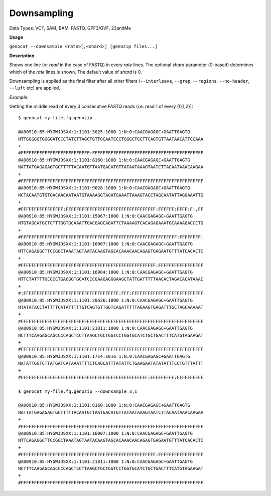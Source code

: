 .. _downsampling:

Downsampling
============

Data Types: VCF, SAM, BAM, FASTQ, GFF3/GVF, 23andMe 

**Usage**

``genocat --downsample <rate>[,<shard>] [genozip files...]``

**Description**

Shows one line (or *read* in the case of FASTQ) in every *rate* lines. The optional *shard* parameter (0-based) determines which of the *rate* lines is shown. The default value of *shard* is 0.

Downsampling is applied as the final filter after all other filters (``--interleave``, ``--grep``, ``--regions``, ``--no-header``, ``--luft`` etc) are applied.

*Example*:

Getting the middle read of every 3 consecutive FASTQ reads (i.e. read 1 of every {0,1,2}):

::

    $ genocat my-file.fq.genozip

    @A00910:85:HYGWJDSXX:1:1101:3025:1000 1:N:0:CAACGAGAGC+GAATTGAGTG
    NTTGGGGGTGGGGATCCCTATCTTAGCTGTTGCAATCCCTGGGCTGCTTCAGTGTTAATAACATTCCAAA
    +
    #FFFFFFFFFFFFFFFFFFFFFFFFFF:FFFFFFFFFFFFFFFFFFFFFFFFFFFFFFFFFFFFFFFFFF
    @A00910:85:HYGWJDSXX:1:1101:8160:1000 1:N:0:CAACGAGAGC+GAATTGAGTG
    NATTATGAGAGAGTGCTTTTTACAATGTTAATGACATGTTATAATAAAGTAATCTTACAATAAACAAGAA
    +
    #FFFFFFFFFFFFFFFFFFFFFFFFFFFFFFFFFFFFFFFFFFFFFFFFFFFFFFFFFFFFFFFFFFFFF
    @A00910:85:HYGWJDSXX:1:1101:9028:1000 1:N:0:CAACGAGAGC+GAATTGAGTG
    NCTACAATGTGTGACAACAATAATGTAAAAGGTAGATGAAATTAAAGTACCTAGCAATATTAGGAAATTG
    +
    #FFFFFFFFFFFFFFFF:FFFFFFFFFFFFFFFFFFFFFFFFFFFFFFFFFF:FFFFFF:FFFF:F:,FF
    @A00910:85:HYGWJDSXX:1:1101:15067:1000 1:N:0:CAACGAGAGC+GAATTGAGTG
    NTGTAGCATGCTCTTTGGTGCAAATTGACGAGCAGATTCTAAAAGTCACAGAGAAATGCAAAAGACCCTG
    +
    #FFFFFFFFFFFFFFFFFFFFFFFFFFFFFFFFFFFFFFFFFFFFFFFFFFFFFFFFFFF:FFFFFFFF:
    @A00910:85:HYGWJDSXX:1:1101:16007:1000 1:N:0:CAACGAGAGC+GAATTGAGTG
    NTTCAGAGGCTTCCGGCTAAATAGTAATACAAGTAGCACAAACAACAGAGTGAGAATGTTTATCACACTC
    +
    #FFFFFFFFFFFFFFFFFFFFFFFFFFFFFFFFFFFFFFFFFFFFFFFFFFF:FFFFFFFFFFFFFFFFF
    @A00910:85:HYGWJDSXX:1:1101:16984:1000 1:N:0:CAACGAGAGC+GAATTGAGTG
    NTTCTATTTTGCCCCTGAGGGTGCATCCCGAAGAGGGAAGCTATTGATTTTTAACACTAGACACATAAAC
    +
    #:FFFFFFFFFFFFFFFFFFFFFFFFFFFFFFFFFFFF:FFF:FFFFFFFFFFFFFFFFFFFFFFFFFFF
    @A00910:85:HYGWJDSXX:1:1101:20636:1000 1:N:0:CAACGAGAGC+GAATTGAGTG
    NTATATACCTATTTTCATATTTTTGTCAGTGTTGGTCAGATTTTTAGAAGTGAGATTTGCTAGCAAAAAT
    +
    #FFFFFFFFFFFFFFFFFFFFFFFFFFFFFFFFFFFFFFFFFFFFFFFFFFFFFFFFFFFFFFFFFFFFF
    @A00910:85:HYGWJDSXX:1:1101:21811:1000 1:N:0:CAACGAGAGC+GAATTGAGTG
    NCTTTCAAGAGCAGCCCCAGCTCCTTAAGCTGCTGGTCCTGGTGCATCTGCTGACTTTCATGTAGAAGAT
    +
    #FFFFFFFFFFFFFFFFFFFFFFFFFFFFFFFFFFFFFFFFFFFFFFFFFFFFFFFFFFFFFFFFFFFFF
    @A00910:85:HYGWJDSXX:1:1101:1714:1016 1:N:0:CAACGAGAGC+GAATTGAGTG
    NATATTGGTCTTATGATCATAAATTTTCTCAGCATTTATATTCTGAAGAATATATATTTCCTGTTTATTT
    +
    #FFFFFFFFFFFFFFFFFFFFFFFFFFFFFFFFFFFFFFFFFFFFFFFF:FFFFFFFFF:FFFFFFFFFF

    $ genocat my-file.fq.genozip --downsample 3,1

    @A00910:85:HYGWJDSXX:1:1101:8160:1000 1:N:0:CAACGAGAGC+GAATTGAGTG
    NATTATGAGAGAGTGCTTTTTACAATGTTAATGACATGTTATAATAAAGTAATCTTACAATAAACAAGAA
    +
    #FFFFFFFFFFFFFFFFFFFFFFFFFFFFFFFFFFFFFFFFFFFFFFFFFFFFFFFFFFFFFFFFFFFFF
    @A00910:85:HYGWJDSXX:1:1101:16007:1000 1:N:0:CAACGAGAGC+GAATTGAGTG
    NTTCAGAGGCTTCCGGCTAAATAGTAATACAAGTAGCACAAACAACAGAGTGAGAATGTTTATCACACTC
    +
    #FFFFFFFFFFFFFFFFFFFFFFFFFFFFFFFFFFFFFFFFFFFFFFFFFFF:FFFFFFFFFFFFFFFFF
    @A00910:85:HYGWJDSXX:1:1101:21811:1000 1:N:0:CAACGAGAGC+GAATTGAGTG
    NCTTTCAAGAGCAGCCCCAGCTCCTTAAGCTGCTGGTCCTGGTGCATCTGCTGACTTTCATGTAGAAGAT
    +
    #FFFFFFFFFFFFFFFFFFFFFFFFFFFFFFFFFFFFFFFFFFFFFFFFFFFFFFFFFFFFFFFFFFFFF
